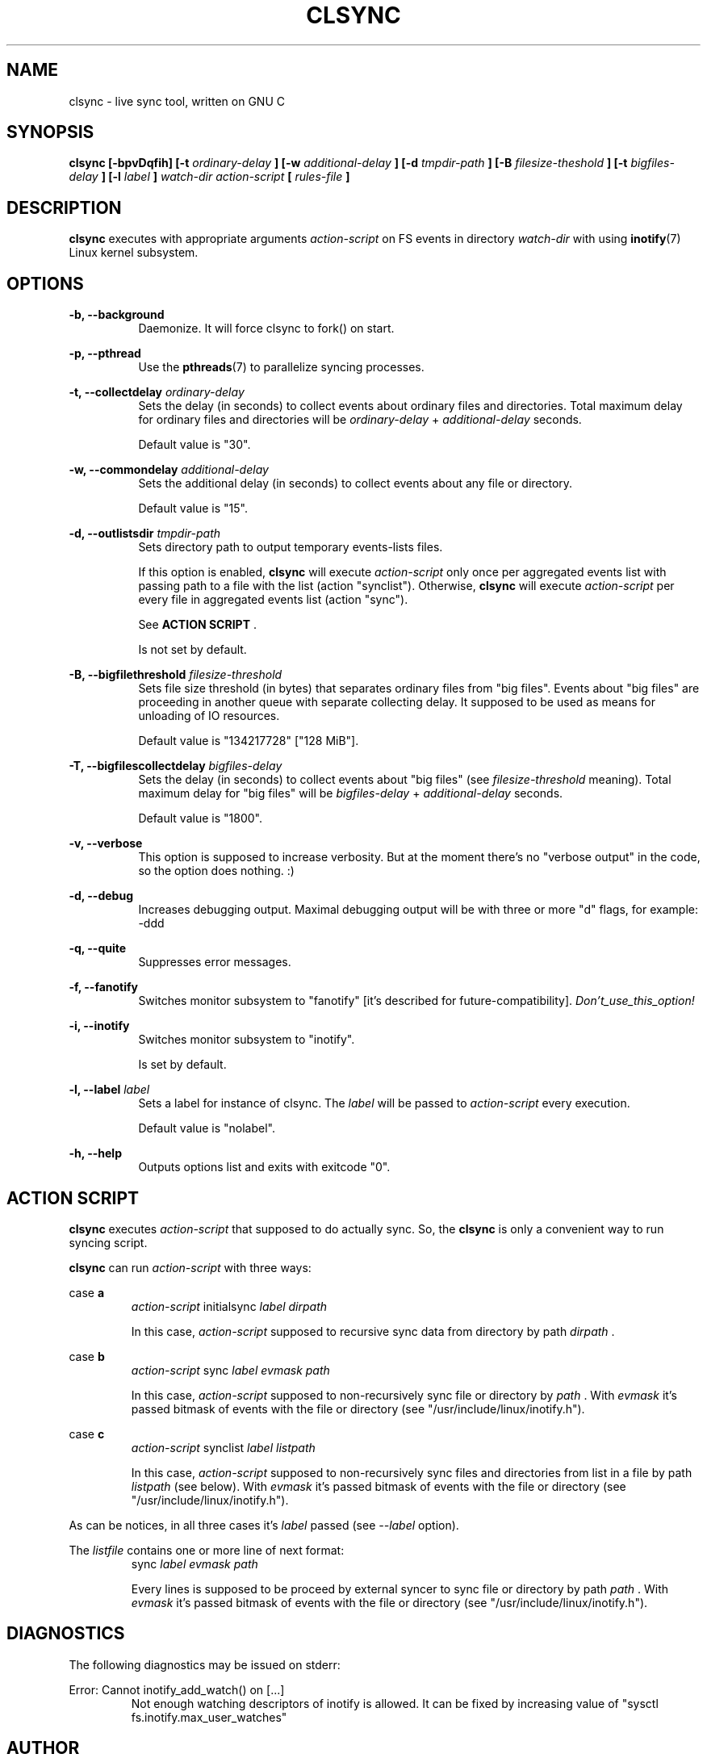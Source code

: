 .\" Sorry, this's my first manpage :)
.\"
.TH CLSYNC 1 "JULY 2013" Linux "User Manuals"
.SH NAME
clsync \- live sync tool, written on GNU C
.SH SYNOPSIS
.B clsync [-bpvDqfih] 
.B [-t
.I ordinary-delay
.B ]
.B [-w
.I additional-delay
.B ]
.B [-d
.I tmpdir-path
.B ]
.B [-B
.I filesize-theshold
.B ]
.B [-t
.I bigfiles-delay
.B ]
.B [-l
.I label
.B ]
.I watch-dir
.I action-script
.B [
.I rules-file
.B ]
.SH DESCRIPTION
.B clsync
executes with appropriate arguments 
.I action-script
on FS events in directory
.I watch-dir
with using
.BR inotify (7)
Linux kernel subsystem.
.SH OPTIONS

.B -b, --background
.RS 8
Daemonize. It will force clsync to fork() on start.

.PP
.RE
.B -p, --pthread
.RS 8
Use the
.BR pthreads (7)
to parallelize syncing processes.
.RE

.PP
.B -t, --collectdelay
.I ordinary-delay
.RS 8
Sets the delay (in seconds) to collect events about ordinary files and
directories. Total maximum delay for ordinary files and
directories will be
.I ordinary-delay
+
.I additional-delay
seconds.

Default value is "30".
.RE

.PP
.B -w, --commondelay
.I additional-delay
.RS 8
Sets the additional delay (in seconds) to collect events about any file
or directory.

Default value is "15".
.RE

.PP
.B -d, --outlistsdir
.I tmpdir-path
.RS 8
Sets directory path to output temporary events-lists files.

If this option is enabled,
.B clsync
will execute
.I action-script
only once per aggregated events list with passing path to a file with the
list (action "synclist").
Otherwise,
.B clsync
will execute
.I action-script
per every file in aggregated events list (action "sync").

See
.B ACTION SCRIPT
\S*.

Is not set by default.
.RE

.PP
.B -B, --bigfilethreshold
.I filesize-threshold
.RS 8
Sets file size threshold (in bytes) that separates ordinary files from
"big files". Events about "big files" are proceeding in another queue with
separate collecting delay. It supposed to be used as means for unloading of IO
resources.

Default value is "134217728" ["128 MiB"].
.RE

.PP
.B -T, --bigfilescollectdelay
.I bigfiles-delay
.RS 8
Sets the delay (in seconds) to collect events about "big files" (see
.I filesize-threshold
meaning). Total maximum delay for "big files" will be 
.I bigfiles-delay
+
.I additional-delay
seconds.

Default value is "1800".
.RE

.PP
.B -v, --verbose
.RS 8
This option is supposed to increase verbosity. But at the moment there's no
"verbose output" in the code, so the option does nothing. :)
.RE

.PP
.B -d, --debug
.RS 8
Increases debugging output. Maximal debugging output will be with
three or more "d" flags, for example: -ddd
.RE

.PP
.B -q, --quite
.RS 8
Suppresses error messages.
.RE

.PP
.B -f, --fanotify
.RS 8
Switches monitor subsystem to "fanotify" [it's described for
future-compatibility].
.I Don't_use_this_option!
.RE

.PP
.B -i, --inotify
.RS 8
Switches monitor subsystem to "inotify".

Is set by default.
.RE

.PP
.B -l, --label
.I label
.RS 8
Sets a label for instance of clsync. The
.I label
will be passed to
.I action-script
every execution.

Default value is "nolabel".
.RE

.PP
.B -h, --help
.RS 8
Outputs options list and exits with exitcode "0".
.RE

.Nm
.SH ACTION SCRIPT
.B clsync
executes
.I action-script
that supposed to do actually sync. So, the
.B clsync
is only a convenient way to run syncing script.

.B clsync
can run
.I action-script
with three ways:

case
.B a
.RS
.I action-script
initialsync
.I label dirpath

In this case,
.I action-script
supposed to recursive sync data from directory by path
.I dirpath
\*S.
.RE

case
.B b
.RS
.I action-script
sync
.I label evmask path

In this case,
.I action-script
supposed to non-recursively sync file or directory by
.I path
\*S. With
.I evmask
it's passed bitmask of events with the file or directory (see 
"/usr/include/linux/inotify.h").
.RE

case
.B c
.RS
.I action-script
synclist
.I label listpath

In this case,
.I action-script
supposed to non-recursively sync files and directories from list in a file by
path
.I listpath
\*S(see below). With
.I evmask
it's passed bitmask of events with the file or directory (see 
"/usr/include/linux/inotify.h").
.RE

As can be notices, in all three cases it's
.I label
passed (see 
.I --label
option).

The
.I listfile
contains one or more line of next format:
.RS
sync
.I label evmask path

Every lines is supposed to be proceed by external syncer to sync file or
directory by path
.I path
\*S. With
.I evmask
it's passed bitmask of events with the file or directory (see
"/usr/include/linux/inotify.h").

.RE


.SH DIAGNOSTICS
The following diagnostics may be issued on stderr:

Error: Cannot inotify_add_watch() on [...]
.RS
Not enough watching descriptors of inotify is allowed. It can be fixed
by increasing value of "sysctl fs.inotify.max_user_watches"
.RE
.SH AUTHOR
Dmitry Yu Okunev <xai@mephi.ru> 0x8E30679C
.SH "SEE ALSO"
.BR rsync (1),
.BR pthreads (7),
.BR inotify (7)

